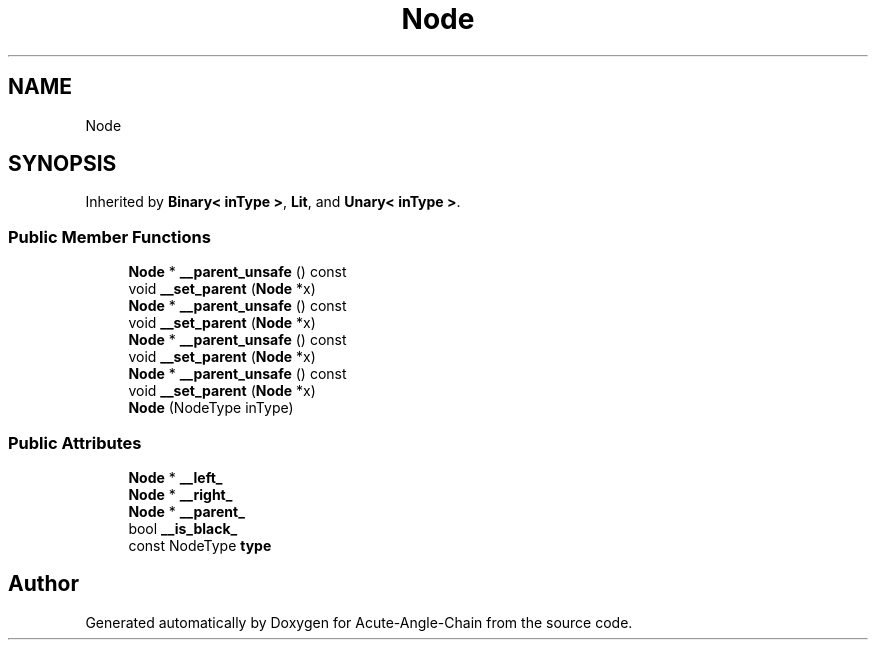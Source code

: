 .TH "Node" 3 "Sun Jun 3 2018" "Acute-Angle-Chain" \" -*- nroff -*-
.ad l
.nh
.SH NAME
Node
.SH SYNOPSIS
.br
.PP
.PP
Inherited by \fBBinary< inType >\fP, \fBLit\fP, and \fBUnary< inType >\fP\&.
.SS "Public Member Functions"

.in +1c
.ti -1c
.RI "\fBNode\fP * \fB__parent_unsafe\fP () const"
.br
.ti -1c
.RI "void \fB__set_parent\fP (\fBNode\fP *x)"
.br
.ti -1c
.RI "\fBNode\fP * \fB__parent_unsafe\fP () const"
.br
.ti -1c
.RI "void \fB__set_parent\fP (\fBNode\fP *x)"
.br
.ti -1c
.RI "\fBNode\fP * \fB__parent_unsafe\fP () const"
.br
.ti -1c
.RI "void \fB__set_parent\fP (\fBNode\fP *x)"
.br
.ti -1c
.RI "\fBNode\fP * \fB__parent_unsafe\fP () const"
.br
.ti -1c
.RI "void \fB__set_parent\fP (\fBNode\fP *x)"
.br
.ti -1c
.RI "\fBNode\fP (NodeType inType)"
.br
.in -1c
.SS "Public Attributes"

.in +1c
.ti -1c
.RI "\fBNode\fP * \fB__left_\fP"
.br
.ti -1c
.RI "\fBNode\fP * \fB__right_\fP"
.br
.ti -1c
.RI "\fBNode\fP * \fB__parent_\fP"
.br
.ti -1c
.RI "bool \fB__is_black_\fP"
.br
.ti -1c
.RI "const NodeType \fBtype\fP"
.br
.in -1c

.SH "Author"
.PP 
Generated automatically by Doxygen for Acute-Angle-Chain from the source code\&.

